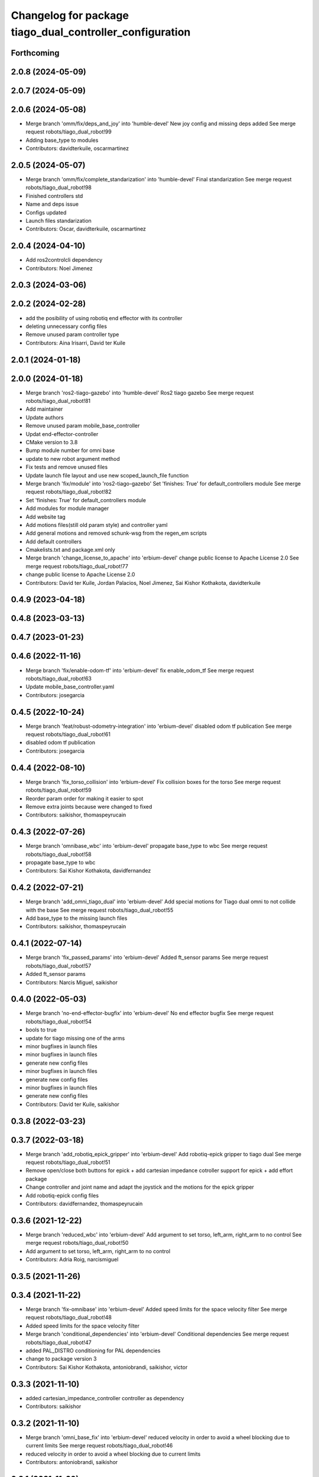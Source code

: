 ^^^^^^^^^^^^^^^^^^^^^^^^^^^^^^^^^^^^^^^^^^^^^^^^^^^^^^^^^
Changelog for package tiago_dual_controller_configuration
^^^^^^^^^^^^^^^^^^^^^^^^^^^^^^^^^^^^^^^^^^^^^^^^^^^^^^^^^

Forthcoming
-----------

2.0.8 (2024-05-09)
------------------

2.0.7 (2024-05-09)
------------------

2.0.6 (2024-05-08)
------------------
* Merge branch 'omm/fix/deps_and_joy' into 'humble-devel'
  New joy config and missing deps added
  See merge request robots/tiago_dual_robot!99
* Adding base_type to modules
* Contributors: davidterkuile, oscarmartinez

2.0.5 (2024-05-07)
------------------
* Merge branch 'omm/fix/complete_standarization' into 'humble-devel'
  Final standarization
  See merge request robots/tiago_dual_robot!98
* Finished controllers std
* Name and deps issue
* Configs updated
* Launch files standarization
* Contributors: Oscar, davidterkuile, oscarmartinez

2.0.4 (2024-04-10)
------------------
* Add ros2controlcli dependency
* Contributors: Noel Jimenez

2.0.3 (2024-03-06)
------------------

2.0.2 (2024-02-28)
------------------
* add the posibility of using robotiq end effector with its controller
* deleting unnecessary config files
* Remove unused param controller type
* Contributors: Aina Irisarri, David ter Kuile

2.0.1 (2024-01-18)
------------------

2.0.0 (2024-01-18)
------------------
* Merge branch 'ros2-tiago-gazebo' into 'humble-devel'
  Ros2 tiago gazebo
  See merge request robots/tiago_dual_robot!81
* Add maintainer
* Update authors
* Remove unused param mobile_base_controller
* Updat end-effector-controller
* CMake version to 3.8
* Bump module number for omni base
* update to  new robot argument method
* Fix tests and remove unused files
* Update launch file layout and use new scoped_launch_file function
* Merge branch 'fix/module' into 'ros2-tiago-gazebo'
  Set 'finishes: True' for default_controllers module
  See merge request robots/tiago_dual_robot!82
* Set 'finishes: True' for default_controllers module
* Add modules for module manager
* Add website tag
* Add motions files(still old param style) and controller yaml
* Add general motions and removed schunk-wsg from the regen_em scripts
* Add default controllers
* Cmakelists.txt and package.xml only
* Merge branch 'change_license_to_apache' into 'erbium-devel'
  change public license to Apache License 2.0
  See merge request robots/tiago_dual_robot!77
* change public license to Apache License 2.0
* Contributors: David ter Kuile, Jordan Palacios, Noel Jimenez, Sai Kishor Kothakota, davidterkuile

0.4.9 (2023-04-18)
------------------

0.4.8 (2023-03-13)
------------------

0.4.7 (2023-01-23)
------------------

0.4.6 (2022-11-16)
------------------
* Merge branch 'fix/enable-odom-tf' into 'erbium-devel'
  fix enable_odom_tf
  See merge request robots/tiago_dual_robot!63
* Update mobile_base_controller.yaml
* Contributors: josegarcia

0.4.5 (2022-10-24)
------------------
* Merge branch 'feat/robust-odometry-integration' into 'erbium-devel'
  disabled odom tf publication
  See merge request robots/tiago_dual_robot!61
* disabled odom tf publication
* Contributors: josegarcia

0.4.4 (2022-08-10)
------------------
* Merge branch 'fix_torso_collision' into 'erbium-devel'
  Fix collision boxes for the torso
  See merge request robots/tiago_dual_robot!59
* Reorder param order for making it easier to spot
* Remove extra joints because were changed to fixed
* Contributors: saikishor, thomaspeyrucain

0.4.3 (2022-07-26)
------------------
* Merge branch 'omnibase_wbc' into 'erbium-devel'
  propagate base_type to wbc
  See merge request robots/tiago_dual_robot!58
* propagate base_type to wbc
* Contributors: Sai Kishor Kothakota, davidfernandez

0.4.2 (2022-07-21)
------------------
* Merge branch 'add_omni_tiago_dual' into 'erbium-devel'
  Add special motions for Tiago dual omni to not collide with the base
  See merge request robots/tiago_dual_robot!55
* Add base_type to the missing launch files
* Contributors: saikishor, thomaspeyrucain

0.4.1 (2022-07-14)
------------------
* Merge branch 'fix_passed_params' into 'erbium-devel'
  Added ft_sensor params
  See merge request robots/tiago_dual_robot!57
* Added ft_sensor params
* Contributors: Narcis Miguel, saikishor

0.4.0 (2022-05-03)
------------------
* Merge branch 'no-end-effector-bugfix' into 'erbium-devel'
  No end effector bugfix
  See merge request robots/tiago_dual_robot!54
* bools to true
* update for tiago missing one of the arms
* minor bugfixes in launch files
* minor bugfixes in launch files
* generate new config files
* minor bugfixes in launch files
* generate new config files
* minor bugfixes in launch files
* generate new config files
* Contributors: David ter Kuile, saikishor

0.3.8 (2022-03-23)
------------------

0.3.7 (2022-03-18)
------------------
* Merge branch 'add_robotiq_epick_gripper' into 'erbium-devel'
  Add robotiq-epick gripper to tiago dual
  See merge request robots/tiago_dual_robot!51
* Remove open/close both buttons for epick + add cartesian impedance cotroller support for epick + add effort package
* Change controller and joint name and adapt the joystick and the motions for the epick gripper
* Add robotiq-epick config files
* Contributors: davidfernandez, thomaspeyrucain

0.3.6 (2021-12-22)
------------------
* Merge branch 'reduced_wbc' into 'erbium-devel'
  Add argument to set torso, left_arm, right_arm to no control
  See merge request robots/tiago_dual_robot!50
* Add argument to set torso, left_arm, right_arm to no control
* Contributors: Adria Roig, narcismiguel

0.3.5 (2021-11-26)
------------------

0.3.4 (2021-11-22)
------------------
* Merge branch 'fix-omnibase' into 'erbium-devel'
  Added speed limits for the space velocity filter
  See merge request robots/tiago_dual_robot!48
* Added speed limits for the space velocity filter
* Merge branch 'conditional_dependencies' into 'erbium-devel'
  Conditional dependencies
  See merge request robots/tiago_dual_robot!47
* added PAL_DISTRO conditioning for PAL dependencies
* change to package version 3
* Contributors: Sai Kishor Kothakota, antoniobrandi, saikishor, victor

0.3.3 (2021-11-10)
------------------
* added cartesian_impedance_controller controller as dependency
* Contributors: saikishor

0.3.2 (2021-11-10)
------------------
* Merge branch 'omni_base_fix' into 'erbium-devel'
  reduced velocity in order to avoid a wheel blocking due to current limits
  See merge request robots/tiago_dual_robot!46
* reduced velocity in order to avoid a wheel blocking due to current limits
* Contributors: antoniobrandi, saikishor

0.3.1 (2021-11-09)
------------------
* Merge branch 'cartesian_impedance' into 'erbium-devel'
  Cartesian impedance
  See merge request robots/tiago_dual_robot!42
* added joint 5 motor torque constant and increased the gain
* added gain parameters
* minor fixes
* added the cartesian_impedance_controller to tiago_dual_controllers launch
* added files for the setup of the cartesian impedance controller
* Contributors: Sai Kishor Kothakota, saikishor

0.3.0 (2021-11-03)
------------------
* Merge branch 'omni_base_robot' into 'erbium-devel'
  Creating tiago dual with omni base robot
  See merge request robots/tiago_dual_robot!44
* updated configuration for tiago with omni base
* bringup of the tiago dual with omni base
* Contributors: antoniobrandi, saikishor

0.2.3 (2021-08-31)
------------------
* Merge branch 'kangaroo_wbc' into 'erbium-devel'
  Add BS pararameters for local joint control
  See merge request robots/tiago_dual_robot!43
* Add BS pararameters for local joint control
* Contributors: Adria Roig, victor

0.2.2 (2021-08-06)
------------------
* Merge branch 'robotiq-impedance-issues' into 'erbium-devel'
  fix: missing chain definition for robotiq gripper
  See merge request robots/tiago_dual_robot!41
* refact: unify condition
* fix: missing chain definition for robotiq gripper
* Contributors: daniellopez, saikishor

0.2.1 (2021-06-01)
------------------
* Merge branch 'impedance_controllers' into 'erbium-devel'
  Impedance controllers
  See merge request robots/tiago_dual_robot!37
* fix the model chains naming
* fix: endless loop in joint 6
* added the missing motor_torque_constant for arm_1 joints
* Fix the actuator names in the config files
* added joint_impedance_trajectory_controller dependency
* added impedance controllers launch and only loading of controllers at startup
* added impedance trajectory controllers configuration file
* Contributors: Sai Kishor Kothakota, daniellopez, victor

0.2.0 (2021-05-06)
------------------
* Merge branch 'robotiq_gripper' into 'erbium-devel'
  Robotiq gripper
  See merge request robots/tiago_dual_robot!39
* add the robotiq grippers to the tests and added dependencies
* generate gravity compensation configuration
* load the joint trajectory controller for robotiq grippers
* added joint trajectory controller configurations for robotiq 2F-85 and robotiq-140
* remove redundant regen_em_file script
* Contributors: Sai Kishor Kothakota, saikishor

0.1.37 (2021-03-29)
-------------------
* Merge branch 'cutom-end-effector' into 'erbium-devel'
  Cutom end effector
  See merge request robots/tiago_dual_robot!38
* chore: delete spaces
* chore: adapt em file for custom
* chore: add combinations for custom
* feat: create regen_em_file
* Contributors: daniellopez, davidfernandez

0.1.36 (2021-01-12)
-------------------
* Merge branch 'missing_safety_files' into 'erbium-devel'
  added missing safety files for the wrist and torso joints
  See merge request robots/tiago_dual_robot!36
* Merge branch 'gravityfix' into 'missing_safety_files'
  Add gravity mode for new wrist model on tiagodual
  See merge request robots/tiago_dual_robot!35
* fix left/right wrist
* Add gravity mode for new wrist model on tiagodual
* added missing safety files for the wrist and torso joints
* Contributors: Irina Cocolos, Sai Kishor Kothakota, victor

0.1.35 (2021-01-12)
-------------------

0.1.34 (2020-11-25)
-------------------

0.1.33 (2020-10-21)
-------------------

0.1.32 (2020-09-08)
-------------------

0.1.31 (2020-08-03)
-------------------

0.1.30 (2020-07-30)
-------------------

0.1.29 (2020-07-27)
-------------------
* Merge branch 'safety_parameters' into 'erbium-devel'
  Update default_safety_parameters.yaml with new changes in the safety of local joint control
  See merge request robots/tiago_dual_robot!31
* Update default_safety_parameters.yaml with new changes in the safety of local joint control
* Contributors: saikishor, victor

0.1.28 (2020-07-10)
-------------------

0.1.27 (2020-07-01)
-------------------

0.1.26 (2020-06-19)
-------------------

0.1.25 (2020-06-06)
-------------------
* Merge branch 'fix-dual-ft' into 'erbium-devel'
  Fix dual ft
  See merge request robots/tiago_dual_robot!27
* fix dual stuff
* fix arguments for dual related to ft left and right
* Contributors: daniellopez, victor

0.1.24 (2020-06-02)
-------------------

0.1.23 (2020-05-28)
-------------------

0.1.22 (2020-05-27)
-------------------

0.1.21 (2020-05-12)
-------------------

0.1.20 (2020-05-06)
-------------------

0.1.19 (2020-04-21)
-------------------

0.1.18 (2020-04-20)
-------------------

0.1.17 (2020-04-20)
-------------------

0.1.16 (2020-04-16)
-------------------

0.1.15 (2020-04-08)
-------------------

0.1.14 (2020-03-25)
-------------------

0.1.13 (2020-03-23)
-------------------

0.1.12 (2020-01-28)
-------------------
* Merge branch 'specifics_file' into 'erbium-devel'
  added missing actuator specifics file
  See merge request robots/tiago_dual_robot!14
* added missing actuator specifics file
* Contributors: Sai Kishor Kothakota, Victor Lopez

0.1.11 (2020-01-08)
-------------------
* Added wbc_controllers launch file
* Contributors: Jordan Palacios

0.1.10 (2019-11-06)
-------------------

0.1.9 (2019-10-03)
------------------
* Merge branch 'wbc' into 'erbium-devel'
  Add local joint control launch file for WBC
  See merge request robots/tiago_dual_robot!11
* Add local joint control launch file for WBC
* Contributors: Adria Roig, Victor Lopez

0.1.8 (2019-10-02)
------------------

0.1.7 (2019-09-27)
------------------

0.1.6 (2019-09-26)
------------------

0.1.5 (2019-09-05)
------------------

0.1.4 (2019-06-07)
------------------
* Merge branch 'torso_controller_tol' into 'erbium-devel'
  Fix bug in torso controller tolerances
  See merge request robots/tiago_dual_robot!5
* Fix bug in torso controller tolerances
* Contributors: Adria Roig, Victor Lopez

0.1.3 (2019-05-22)
------------------
* Fix gravity compensation with 2 arms
* Merge branch 'arm-update' into 'erbium-devel'
  Arm update
  See merge request robots/tiago_dual_robot!4
* Fix gravity compensation reduction ratios
* Contributors: Victor Lopez

0.1.2 (2019-05-02)
------------------

0.1.1 (2019-04-16)
------------------
* Use tiago dual moveit group
* Contributors: Victor Lopez

0.1.0 (2019-04-15)
------------------
* Fix package versions
* Merge branch 'tiago-dual' into 'master'
  Tiago dual
  See merge request robots/tiago_dual_robot!1
* Add missing tiago dependencies
* Continue creation of tiago_dual_robot
* First functional version
* Contributors: Victor Lopez
